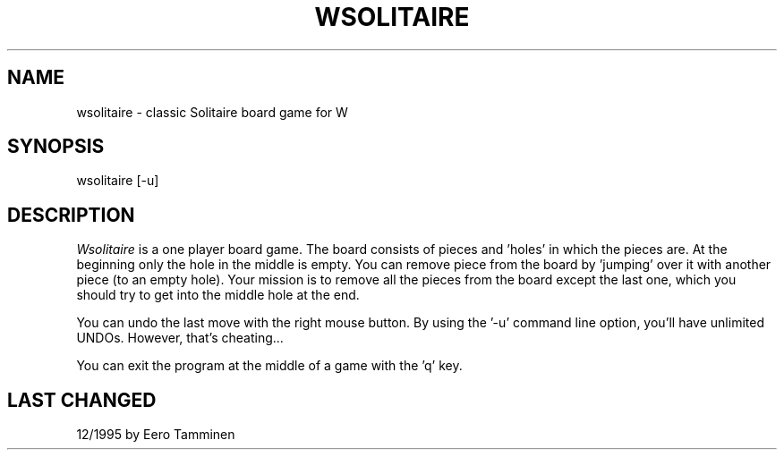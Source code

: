 .TH WSOLITAIRE 6 "Version 1, Release 4" "W Window System" "W PROGRAMS"
.SH NAME
wsolitaire \- classic Solitaire board game for W
.SH SYNOPSIS
wsolitaire [-u]
.SH DESCRIPTION
.I Wsolitaire
is a one player board game.  The board consists of pieces and 'holes' in
which the pieces are.  At the beginning only the hole in the middle is empty.
You can remove piece from the board by 'jumping' over it with another piece
(to an empty hole). Your mission is to remove all the pieces from the board
except the last one, which you should try to get into the middle hole at the
end.
.PP
You can undo the last move with the right mouse button. By using the '-u'
command line option, you'll have unlimited UNDOs. However, that's
cheating...
.PP
You can exit the program at the middle of a game with the 'q' key.
.SH LAST CHANGED
12/1995 by Eero Tamminen
